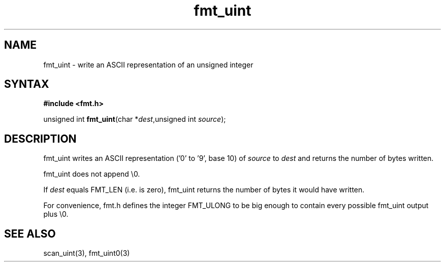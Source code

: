 .TH fmt_uint 3
.SH NAME
fmt_uint \- write an ASCII representation of an unsigned integer
.SH SYNTAX
.B #include <fmt.h>

unsigned int \fBfmt_uint\fP(char *\fIdest\fR,unsigned int \fIsource\fR);
.SH DESCRIPTION
fmt_uint writes an ASCII representation ('0' to '9', base 10) of
\fIsource\fR to \fIdest\fR and returns the number of bytes written.

fmt_uint does not append \\0.

If \fIdest\fR equals FMT_LEN (i.e. is zero), fmt_uint returns the number
of bytes it would have written.

For convenience, fmt.h defines the integer FMT_ULONG to be big enough to
contain every possible fmt_uint output plus \\0.
.SH "SEE ALSO"
scan_uint(3), fmt_uint0(3)
